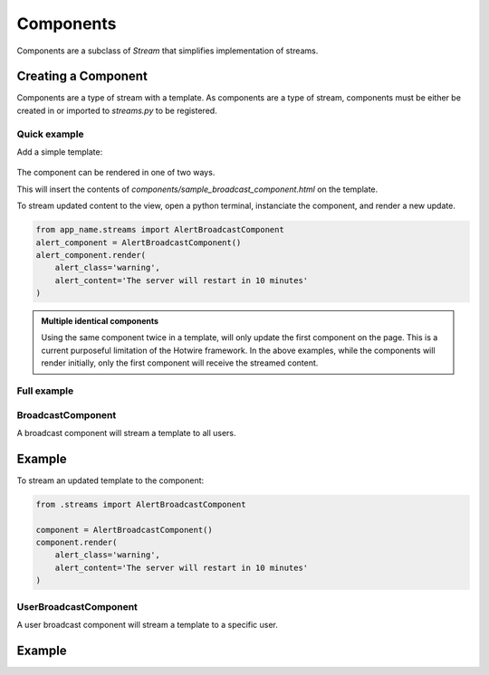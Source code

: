 ==========
Components
==========


Components are a subclass of `Stream` that simplifies implementation of streams.



Creating a Component
--------------------

Components are a type of stream with a template.  As components are a type of stream, components must be either be created in or imported to `streams.py` to be registered.


Quick example
=============

.. code-block:: python
    :caption: app/streams.py

    from turbo.components import BroadcastComponent

    class AlertBroadcastComponent(BroadcastComponent):

        template_name = "components/sample_broadcast_component.html"


Add a simple template:

    .. code-block:: html
        :caption: templates/components/sample_broadcast_component.html

        {% if alert_content %}
        <div class="alert alert-{{alert_class}}" role="alert">
          {{alert_content}}
        </div>
        {% endif %}

The component can be rendered in one of two ways.

.. code-block:: html
    :caption: templates/view_template.html

    {% load turbo_streams %}

    If an instance of the component is passed in via the view:
    {% turbo_component alert_component %}

    To access the component globally:
    {% turbo_component "app_name:AlertBroadcastComponent" %}


This will insert the contents of `components/sample_broadcast_component.html` on the template.

To stream updated content to the view, open a python terminal, instanciate the component, and render a new update.


.. code-block:: python

    from app_name.streams import AlertBroadcastComponent
    alert_component = AlertBroadcastComponent()
    alert_component.render(
        alert_class='warning',
        alert_content='The server will restart in 10 minutes'
    )


.. admonition:: Multiple identical components

    Using the same component twice in a template, will only update the first component on the page.  This is a current purposeful limitation of the Hotwire framework.  In the above examples, while the components will render initially, only the first component will receive the streamed content.




Full example
=============

.. code-block:: python
    :caption: app/streams.py

    from turbo.components import BroadcastComponent

    class AlertBroadcastComponent(BroadcastComponent):

        template_name = "components/sample_broadcast_component.html"

        def get_context(self):
            """
            Return the default context to render a component.
            """
            return {}

        def user_passes_test(self, user):
            """
            Only allow access to the component stream if the user passes
            this test.
            """
            return user.is_authenticated


.. module:: turbo.components

BroadcastComponent
==================

.. class:: BroadcastComponent

    A broadcast component will stream a template to all users.

Example
-------

.. code-block:: python
    :caption: app/streams.py

    from turbo.components import BroadcastComponent

    class AlertBroadcastComponent(BroadcastComponent):
        template_name = "components/sample_broadcast_component.html"

.. code-block:: html
    :caption: templates/components/sample_broadcast_component.html

    {% if alert_content %}
    <div class="alert alert-{{alert_class}}" role="alert">
      {{alert_content}}
    </div>
    {% endif %}

.. code-block:: html
    :caption: templates/view_template.html

    {% load turbo_streams %}

    {% turbo_component "app_name:AlertBroadcastComponent" %}



To stream an updated template to the component:

.. code-block:: python

    from .streams import AlertBroadcastComponent

    component = AlertBroadcastComponent()
    component.render(
        alert_class='warning',
        alert_content='The server will restart in 10 minutes'
    )


UserBroadcastComponent
======================

.. class:: UserBroadcastComponent

    A user broadcast component will stream a template to a specific user.

Example
-------

.. code-block:: python
    :caption: app/streams.py

    from turbo.components import UserBroadcastComponent

    class CartCountComponent(UserBroadcastComponent):
        template_name = "components/cart_count_component.html"

        def get_context(self):
            return {
                "count": self.user.cart.items_in_cart
            }


.. code-block:: html
    :caption: templates/components/cart_count_component.html

    <button type="button" class="btn btn-primary position-relative">
      Cart

      {% if count %}
      <span class="position-absolute top-0 start-100 translate-middle badge rounded-pill bg-danger">
        {{count}}
        <span class="visually-hidden">Items in cart</span>
      </span>
      {% endif %}

    </button>


.. code-block:: html
    :caption: templates/view_template.html

    {% load turbo_streams %}

    {% turbo_component "chat:CartCountComponent" request.user %}
    or
    {% turbo_component cart_count_component %}


